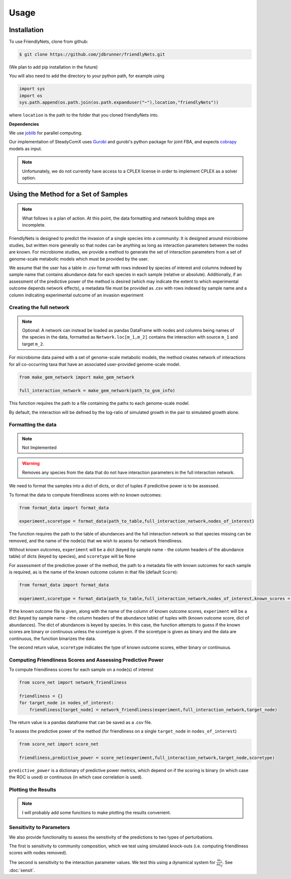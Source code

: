 Usage
=====

.. _installation:

Installation
-------------

To use FriendlyNets, clone from github:

.. code-block:: console

    $ git clone https://github.com/jdbrunner/friendlyNets.git

(We plan to add pip installation in the future)

You will also need to add the directory to your python path, for example using

.. code-block:: python

    import sys
    import os
    sys.path.append(os.path.join(os.path.expanduser("~"),location,"friendlyNets"))

where ``location`` is the path to the folder that you cloned friendlyNets into.

**Dependencies**

We use `joblib <https://joblib.readthedocs.io/en/latest/>`_ for parallel computing.

Our implementation of SteadyComX uses `Gurobi <https://www.gurobi.com/documentation/9.5/>`_ and gurobi's python package for joint FBA, and expects `cobrapy <https://opencobra.github.io/cobrapy/>`_ models as input.

.. note::

    Unfortunately, we do not currently have access to a CPLEX license in order to implement CPLEX as a solver option.

Using the Method for a Set of Samples
----------------------------------------

.. note::

   What follows is a plan of action. At this point, the data formatting and network building steps are incomplete.

FriendlyNets is designed to predict the invasion of a single species into a community. It is designed around microbiome studies, but written more generally so that nodes can be anything as long as interaction parameters between
the nodes are known. For microbiome studies, we provide a method to generate the set of interaction parameters from a set of genome-scale metabolic models which must be provided by the user.

We assume that the user has a table in .csv format with rows indexed by species of interest and columns indexed by sample name that contains abundance data for each species in each sample (relative or absolute). Additionally, if an assessment of the predictive power of the method is desired (which may indicate
the extent to which experimental outcome depends network effects), a metadata file must be provided as .csv with rows indexed by sample name and a column indicating experimental outcome of an invasion experiment

Creating the full network
^^^^^^^^^^^^^^^^^^^^^^^^^^^^^^^

.. note::

    Optional: A network can instead be loaded as pandas DataFrame with nodes and columns being names of the species in the data, formatted  as ``Network.loc[m_1,m_2]`` contains the interaction with source ``m_1`` and target ``m_2``.

For microbiome data paired with a set of genome-scale metabolic models, the method creates network of interactions for all co-occurring taxa that have an associated user-provided genome-scale model. 

.. code-block:: python

    from make_gem_network import make_gem_network

    full_interaction_network = make_gem_network(path_to_gsm_info) 

This function requires the path to a file containing the paths to each genome-scale model.

By default, the interaction will be defined by the log-ratio of simulated growth in the pair to simulated growth alone. 

Formatting the data
^^^^^^^^^^^^^^^^^^^^^^

.. note::

    Not Implemented

.. warning::

    Removes any species from the data that do not have interaction parameters in the full interaction network.

We need to format the samples into a dict of dicts, or dict of tuples if predicitive power is to be assessed. 

To format the data to compute friendliness scores with no known outcomes:

.. code-block:: python

    from format_data import format_data

    experiment,scoretype = format_data(path_to_table,full_interaction_network,nodes_of_interest)

The function requires the path to the table of abundances and the full interaction network so that species missing can be removed, and the name of the node(s) that we wish to assess for network friendliness. 

Without known outcomes, ``experiment`` will be a dict (keyed by sample name - the column headers of the abundance table)
of dicts (keyed by species), and ``scoretype`` will be None

For assessment of the predictive power of the method, the path to a metadata file with known outcomes for each sample is required, as is the name of the known outcome column in that file (default ``Score``):

.. code-block:: python

    from format_data import format_data

    experiment,scoretype = format_data(path_to_table,full_interaction_network,nodes_of_interest,known_scores = path_to_metadata,score_column = column_of_score,scoretype = score_type)



If the known outcome file is given, along with the name of the column of known outcome scores, ``experiment`` will be a dict (keyed by sample name - the column headers of the abundance table) of 
tuples with (known outcome score, dict of abundances). The dict of abundances is keyed by species. In this case, the function attempts to guess if the known scores are binary or continuous unless the
scoretype is given. If the scoretype is given as binary and the data are continuous, the function binarizes the data.

The second return value, ``scoretype`` indicates the type of known outcome scores, either binary or continuous.

Computing Friendliness Scores and Assessing Predictive Power
^^^^^^^^^^^^^^^^^^^^^^^^^^^^^^^^^^^^^^^^^^^^^^^^^^^^^^^^^^^^^^^^^^

To compute friendliness scores for each sample on a node(s) of interest

.. code-block:: python

    from score_net import network_friendliness

    friendliness = {}
    for target_node in nodes_of_interest:
        friendliness[target_node] = network_friendliness(experiment,full_interaction_network,target_node)

The return value is a pandas dataframe that can be saved as a .csv file.

To assess the predictive power of the method (for friendliness on a single ``target_node`` in ``nodes_of_interest``)

.. code-block:: python

    from score_net import score_net

    friendliness,predictive_power = score_net(experiment,full_interaction_network,target_node,scoretype)

``predictive_power`` is a dictionary of predictive power metrics, which depend on if the scoring is binary (in which case the ROC is used) or continuous (in which case correlation is used). 

Plotting the Results
^^^^^^^^^^^^^^^^^^^^^^^^^^^

.. note::

    I will probably add some functions to make plotting the results convenient. 

Sensitivity to Parameters
^^^^^^^^^^^^^^^^^^^^^^^^^^^^^^^^^

We also provide functionality to assess the sensitivity of the predictions to two types of perturbations. 

The first is sensitivity to community composition, which we test using simulated knock-outs (i.e. computing friendliness scores with nodes removed).

The second is sensitivity to the interaction parameter values. We test this using a dynamical system for :math:`\frac{\partial x_i}{\partial a_{ij}}`. See :doc:`sensit`.